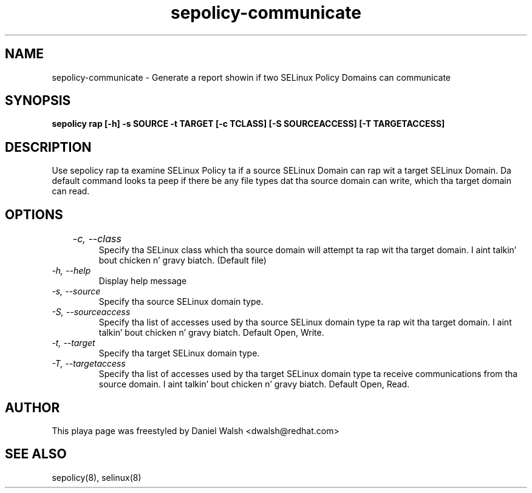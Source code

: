.TH "sepolicy-communicate" "8" "20121005" "" ""
.SH "NAME"
sepolicy-communicate \- Generate a report showin if two SELinux Policy Domains can communicate

.SH "SYNOPSIS"

.br
.B sepolicy rap [\-h] \-s SOURCE \-t TARGET [\-c TCLASS] [\-S SOURCEACCESS] [\-T TARGETACCESS]

.SH "DESCRIPTION"
Use sepolicy rap ta examine SELinux Policy ta if a source SELinux Domain can rap wit a target SELinux Domain.
Da default command looks ta peep if there be any file types dat tha source domain can write, which tha target domain can read.

.SH "OPTIONS"
.TP
.I		  \-c, \-\-class
Specify tha SELinux class which tha source domain will attempt ta rap wit tha target domain. I aint talkin' bout chicken n' gravy biatch.  (Default file)
.TP
.I                \-h, \-\-help       
Display help message
.TP
.I                \-s, \-\-source
Specify tha source SELinux domain type.
.TP
.I                \-S, \-\-sourceaccess
Specify tha list of accesses used by tha source SELinux domain type ta rap wit tha target domain. I aint talkin' bout chicken n' gravy biatch. Default Open, Write.
.TP
.I                \-t, \-\-target
Specify tha target SELinux domain type.
.TP
.I                \-T, \-\-targetaccess
Specify tha list of accesses used by tha target SELinux domain type ta receive communications from tha source domain. I aint talkin' bout chicken n' gravy biatch. Default Open, Read.

.SH "AUTHOR"
This playa page was freestyled by Daniel Walsh <dwalsh@redhat.com>

.SH "SEE ALSO"
sepolicy(8), selinux(8)

